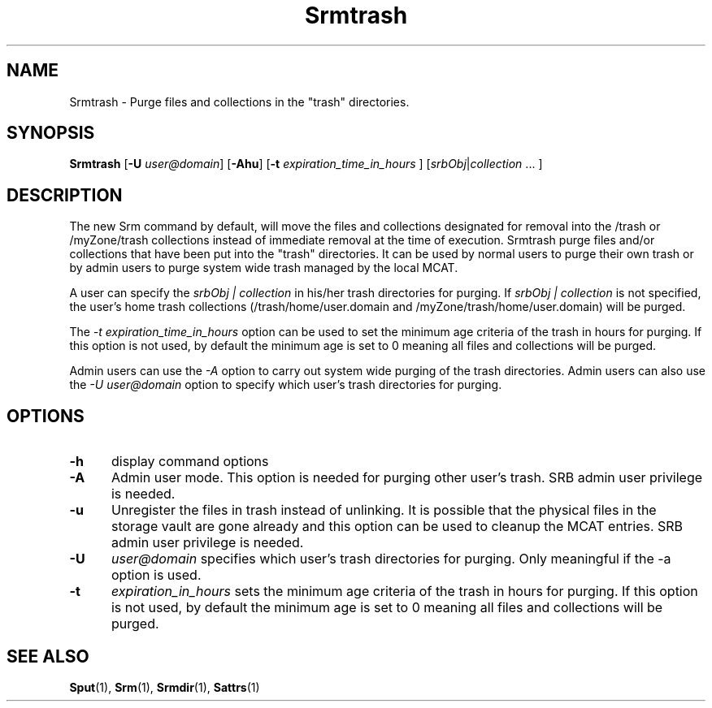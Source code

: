 .\" For ascii version, process this file with
.\" groff -man -Tascii Srmtrash.1
.\"
.TH Srmtrash 1 "Jan 2003 " "Storage Resource Broker" "User SRB Commands"
.SH NAME
Srmtrash \- Purge files and collections in the "trash" directories.
.SH SYNOPSIS
.B Srmtrash
.RB [ \-U
.IR user@domain ]
.RB [ \-Ahu "] [" \-t
.IR expiration_time_in_hours " ] [" srbObj | collection " ... ]
.br
.SH DESCRIPTION
.sp
The new Srm command by default, will move the files and collections designated 
for removal into the /trash or /myZone/trash collections instead of immediate removal at the time of execution.
Srmtrash purge files and/or collections that have been put into the "trash" directories. 
It can be used by normal users to purge their own trash or by admin users to purge system wide trash managed by the local MCAT. 
.sp
A user can specify the  
.I srbObj | collection 
in his/her trash directories for purging. If 
.I srbObj | collection 
is not specified, the user's home trash collections (/trash/home/user.domain and
/myZone/trash/home/user.domain) will be purged.
.sp
The
.I -t expiration_time_in_hours
option can be used to set the minimum age criteria of the trash in hours for purging. If this option is not used, by default the minimum age is set to 0 meaning all files and collections will be purged.
.sp
Admin users can use the 
.I -A 
option to carry out system wide purging of the trash directories. Admin users can also use the 
.I -U user@domain
option to specify which user's trash directories for purging.

.PP
.SH "OPTIONS"
.TP 0.5i
.B "\-h "
display command options
.TP 0.5i
.B "\-A "
Admin user mode. This option is needed for purging other user's trash. SRB admin user privilege is needed.
.TP 0.5i
.B "\-u "
Unregister the files in trash instead of unlinking. It is possible that the physical files in the storage vault are gone already and this option can be used to cleanup the MCAT entries. SRB admin user privilege is needed.
.TP 0.5i
.B "\-U "
.I "user@domain "
specifies which user's trash directories for purging. Only meaningful if the -a option is used. 
.TP 0.5i
.B "\-t "
.I expiration_in_hours 
sets the minimum age criteria of the trash in hours
for purging. If this option is not used, by default the minimum age is set to 0
meaning all files and collections will be purged.
.SH "SEE ALSO"
.BR Sput (1),
.BR Srm (1),
.BR Srmdir (1),
.BR Sattrs (1)

